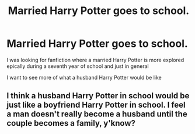 #+TITLE: Married Harry Potter goes to school.

* Married Harry Potter goes to school.
:PROPERTIES:
:Author: Patton415
:Score: 7
:DateUnix: 1620097727.0
:DateShort: 2021-May-04
:FlairText: Recommendation
:END:
I was looking for fanfiction where a married Harry Potter is more explored epically during a seventh year of school and just in general

I want to see more of what a husband Harry Potter would be like


** I think a husband Harry Potter in school would be just like a boyfriend Harry Potter in school. I feel a man doesn't really become a husband until the couple becomes a family, y'know?
:PROPERTIES:
:Author: billymaneiro
:Score: 2
:DateUnix: 1620131283.0
:DateShort: 2021-May-04
:END:
